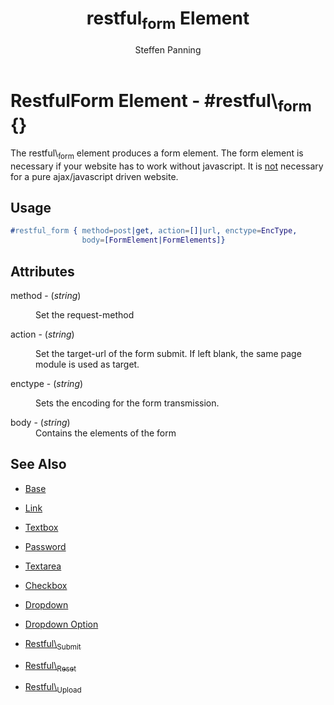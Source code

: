 #+TITLE: restful_form Element
#+STYLE: <LINK href='../stylesheet.css' rel='stylesheet' type='text/css' />
#+AUTHOR: Steffen Panning
#+OPTIONS:   H:2 num:1 toc:1 \n:nil @:t ::t |:t ^:t -:t f:t *:t <:t
#+EMAIL: 
#+TEXT: [[file:../index.org][Getting Started]] | [[file:../api.org][API]] | Elements | [[file:../actions.org][Actions]] | [[file:../validators.org][Validators]] | [[file:../handlers.org][Handlers]] | [[file:../about.org][About]]

* RestfulForm Element - #restful\_form {}

  The restful\_form element produces a form element.
  The form element is necessary if your website has to work without
  javascript. It is _not_ necessary for a pure  ajax/javascript driven
  website. 
 
** Usage

#+BEGIN_SRC erlang
   #restful_form { method=post|get, action=[]|url, enctype=EncType,
                   body=[FormElement|FormElements]}
#+END_SRC

** Attributes

   + method - (/string/) :: Set the request-method 

   + action - (/string/) :: Set the target-url of the form submit. If
                            left blank, the same page module is used as
                            target.

   + enctype - (/string/) :: Sets the encoding for the form transmission.

   + body    - (/string/) :: Contains the elements of the form


** See Also

   + [[./base.html][Base]]

   + [[./link.html][Link]]

   + [[./textbox.html][Textbox]]

   + [[./password.html][Password]]

   + [[./textarea.html][Textarea]]

   + [[./checkbox.html][Checkbox]]

   + [[./dropdown.html][Dropdown]]

   + [[./option.html][Dropdown Option]]
   
   + [[./restful_submit.org][Restful\_Submit]]

   + [[./restful_reset.org][Restful\_Reset]]

   + [[./restful_upload.org][Restful\_Upload]]

